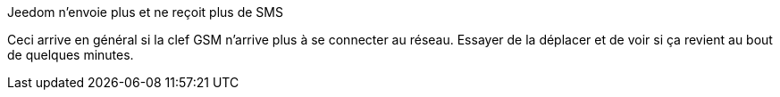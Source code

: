 [panel,primary]
.Jeedom n'envoie plus et ne reçoit plus de SMS
--
Ceci arrive en général si la clef GSM n'arrive plus à se connecter au réseau. Essayer de la déplacer et de voir si ça revient au bout de quelques minutes.
--